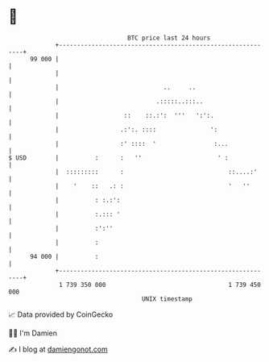 * 👋

#+begin_example
                                    BTC price last 24 hours                    
                +------------------------------------------------------------+ 
         99 000 |                                                            | 
                |                                                            | 
                |                             ..     ..                      | 
                |                           .:::::..:::..                    | 
                |                  ::    ::.:':  '''   ':':.                 | 
                |                 .:':. ::::               ':                | 
                |                 :' ::::  '                :...             | 
   $ USD        |          :      :   ''                     ' :             | 
                |  :::::::::      :                             ::....:'     | 
                |    '    ::   .: :                             '   ''       | 
                |          : :.:':                                           | 
                |          :.::: '                                           | 
                |          :':''                                             | 
                |          :                                                 | 
         94 000 |          :                                                 | 
                +------------------------------------------------------------+ 
                 1 739 350 000                                  1 739 450 000  
                                        UNIX timestamp                         
#+end_example
📈 Data provided by CoinGecko

🧑‍💻 I'm Damien

✍️ I blog at [[https://www.damiengonot.com][damiengonot.com]]
